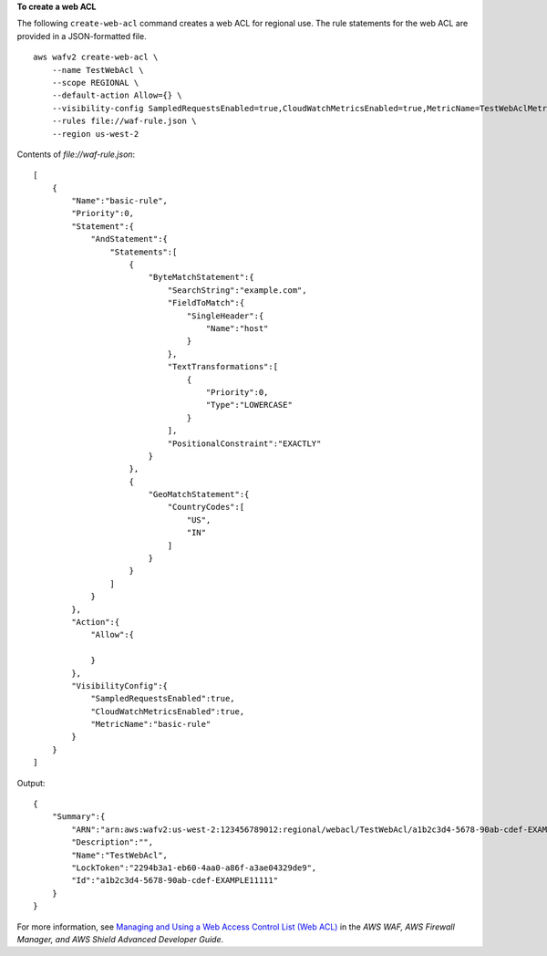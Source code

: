 **To create a web ACL**

The following ``create-web-acl`` command creates a web ACL for regional use. The rule statements for the web ACL are provided in a JSON-formatted file. ::

    aws wafv2 create-web-acl \
        --name TestWebAcl \
        --scope REGIONAL \
        --default-action Allow={} \
        --visibility-config SampledRequestsEnabled=true,CloudWatchMetricsEnabled=true,MetricName=TestWebAclMetrics \
        --rules file://waf-rule.json \
        --region us-west-2

Contents of `file://waf-rule.json`::

    [
        {
            "Name":"basic-rule",
            "Priority":0,
            "Statement":{
                "AndStatement":{
                    "Statements":[
                        {
                            "ByteMatchStatement":{
                                "SearchString":"example.com",
                                "FieldToMatch":{
                                    "SingleHeader":{
                                        "Name":"host"
                                    }
                                },
                                "TextTransformations":[
                                    {
                                        "Priority":0,
                                        "Type":"LOWERCASE"
                                    }
                                ],
                                "PositionalConstraint":"EXACTLY"
                            }
                        },
                        {
                            "GeoMatchStatement":{
                                "CountryCodes":[
                                    "US",
                                    "IN"
                                ]
                            }
                        }
                    ]
                }
            },
            "Action":{
                "Allow":{

                }
            },
            "VisibilityConfig":{
                "SampledRequestsEnabled":true,
                "CloudWatchMetricsEnabled":true,
                "MetricName":"basic-rule"
            }
        }
    ]

Output::

    {
        "Summary":{
            "ARN":"arn:aws:wafv2:us-west-2:123456789012:regional/webacl/TestWebAcl/a1b2c3d4-5678-90ab-cdef-EXAMPLE11111",
            "Description":"",
            "Name":"TestWebAcl",
            "LockToken":"2294b3a1-eb60-4aa0-a86f-a3ae04329de9",
            "Id":"a1b2c3d4-5678-90ab-cdef-EXAMPLE11111"
        }
    } 

For more information, see `Managing and Using a Web Access Control List (Web ACL) <https://docs.aws.amazon.com/waf/latest/developerguide/web-acl.html>`__ in the *AWS WAF, AWS Firewall Manager, and AWS Shield Advanced Developer Guide*.
